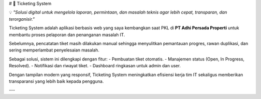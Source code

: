 # 🎫 Ticketing System  

💡 *"Solusi digital untuk mengelola laporan, permintaan, dan masalah teknis agar lebih cepat, transparan, dan terorganisir."*  

Ticketing System adalah aplikasi berbasis web yang saya kembangkan saat PKL di **PT Adhi Persada Properti** untuk membantu proses pelaporan dan penanganan masalah IT.  

Sebelumnya, pencatatan tiket masih dilakukan manual sehingga menyulitkan pemantauan progres, rawan duplikasi, dan sering memperlambat penyelesaian masalah.  

Sebagai solusi, sistem ini dilengkapi dengan fitur:  
- Pembuatan tiket otomatis.  
- Manajemen status (Open, In Progress, Resolved).  
- Notifikasi dan riwayat tiket.  
- Dashboard ringkasan untuk admin dan user.  

Dengan tampilan modern yang responsif, Ticketing System meningkatkan efisiensi kerja tim IT sekaligus memberikan transparansi yang lebih baik kepada pengguna.  

---
